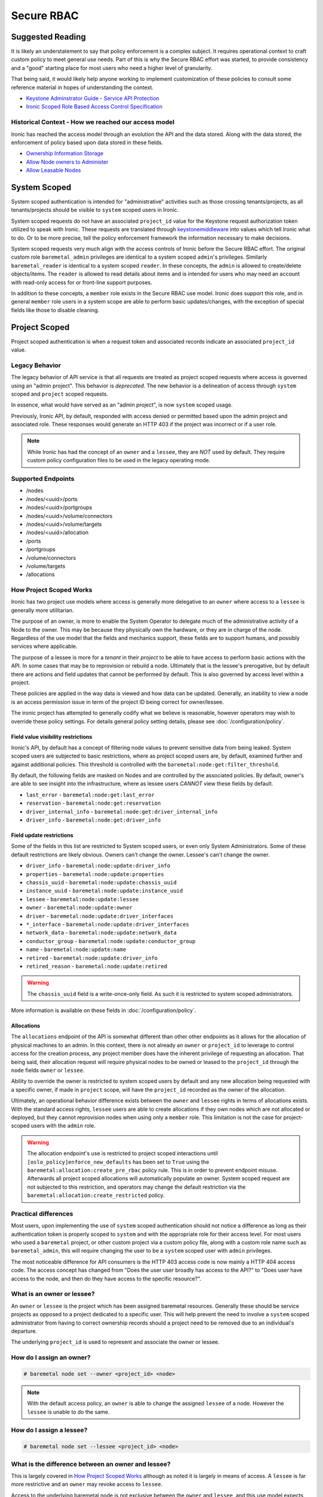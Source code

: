 ===========
Secure RBAC
===========

Suggested Reading
=================

It is likely an understatement to say that policy enforcement is a complex
subject. It requires operational context to craft custom policy to meet
general use needs. Part of this is why the Secure RBAC effort was started,
to provide consistency and a "good" starting place for most users who need
a higher level of granularity.

That being said, it would likely help anyone working to implement
customization of these policies to consult some reference material
in hopes of understanding the context.

* `Keystone Adminstrator Guide - Service API Protection <https://docs.openstack.org/keystone/latest/admin/service-api-protection.html>`_
* `Ironic Scoped Role Based Access Control Specification <https://specs.openstack.org/openstack/ironic-specs/specs/not-implemented/secure-rbac.html>`_

Historical Context - How we reached our access model
----------------------------------------------------

Ironic has reached the access model through an evolution the API and the data
stored. Along with the data stored, the enforcement of policy based upon data
stored in these fields.

* `Ownership Information Storage <https://specs.openstack.org/openstack/ironic-specs/specs/12.1/ownership-field.html>`_
* `Allow Node owners to Administer <https://specs.openstack.org/openstack/ironic-specs/specs/14.0/node-owner-policy.html>`_
* `Allow Leasable Nodes <https://specs.openstack.org/openstack/ironic-specs/specs/15.0/node-lessee.html>`_

System Scoped
=============

System scoped authentication is intended for "administrative" activities such
as those crossing tenants/projects, as all tenants/projects should be visible
to ``system`` scoped users in Ironic.

System scoped requests do not have an associated ``project_id`` value for
the Keystone request authorization token utilized to speak with Ironic.
These requests are translated through `keystonemiddleware <https://docs.openstack.org/keystonemiddleware/latest/>`_
into values which tell Ironic what to do. Or to be more precise, tell the
policy enforcement framework the information necessary to make decisions.

System scoped requests very much align with the access controls of Ironic
before the Secure RBAC effort. The original custom role ``baremetal_admin``
privileges are identical to a system scoped ``admin``'s privileges.
Similarly ``baremetal_reader`` is identical to a system scoped ``reader``.
In these concepts, the ``admin`` is allowed to create/delete objects/items.
The ``reader`` is allowed to read details about items and is intended for
users who may need an account with read-only access for or front-line support
purposes.

In addition to these concepts, a ``member`` role exists in the Secure RBAC
use model. Ironic does support this role, and in general ``member`` role
users in a system scope are able to perform basic updates/changes, with the
exception of special fields like those to disable cleaning.

Project Scoped
==============

Project scoped authentication is when a request token and associated records
indicate an associated ``project_id`` value.

Legacy Behavior
---------------

The legacy behavior of API service is that all requests are treated as
project scoped requests where access is governed using an "admin project".
This behavior is *deprecated*. The new behavior is a delineation of
access through ``system`` scoped and ``project`` scoped requests.

In essence, what would have served as an "admin project", is now ``system``
scoped usage.

Previously, Ironic API, by default, responded with access denied or permitted
based upon the admin project and associated role. These responses would
generate an HTTP 403 if the project was incorrect or if a user role.

.. NOTE:: While Ironic has had the concept of an ``owner`` and a
          ``lessee``, they are *NOT* used by default. They require
          custom policy configuration files to be used in the legacy
          operating mode.

Supported Endpoints
-------------------

* /nodes
* /nodes/<uuid>/ports
* /nodes/<uuid>/portgroups
* /nodes/<uuid>/volume/connectors
* /nodes/<uuid>/volume/targets
* /nodes/<uuid>/allocation
* /ports
* /portgroups
* /volume/connectors
* /volume/targets
* /allocations

How Project Scoped Works
------------------------

Ironic has two project use models where access is generally more delegative
to an ``owner`` where access to a ``lessee`` is generally more utilitarian.

The purpose of an owner, is more to enable the System Operator to delegate
much of the administrative activity of a Node to the owner.
This may be because they physically own the hardware, or they are in charge
of the node. Regardless of the use model that the fields and mechanics
support, these fields are to support humans, and possibly services where
applicable.

The purpose of a lessee is more for a *tenant* in their *project* to
be able to have access to perform basic actions with the API. In some cases
that may be to reprovision or rebuild a node. Ultimately that is the lessee's
prerogative, but by default there are actions and field updates that cannot
be performed by default. This is also governed by access level within
a project.

These policies are applied in the way data is viewed and how data can be
updated. Generally, an inability to view a node is an access permission issue
in term of the project ID being correct for owner/lessee.

The ironic project has attempted to generally codify what we believe is
reasonable, however operators may wish to override these policy settings.
For details general policy setting details, please see
:doc:`/configuration/policy`.

Field value visibility restrictions
~~~~~~~~~~~~~~~~~~~~~~~~~~~~~~~~~~~

Ironic's API, by default has a concept of filtering node values to prevent
sensitive data from being leaked. System scoped users are subjected to basic
restrictions, where as project scoped users are, by default, examined further
and against additional policies. This threshold is controlled with the
``baremetal:node:get:filter_threshold``.

By default, the following fields are masked on Nodes and are controlled by the
associated policies. By default, owner's are able to see insight into the
infrastructure, where as lessee users *CANNOT* view these fields by default.

* ``last_error`` - ``baremetal:node:get:last_error``
* ``reservation`` - ``baremetal:node:get:reservation``
* ``driver_internal_info`` - ``baremetal:node:get:driver_internal_info``
* ``driver_info`` - ``baremetal:node:get:driver_info``

Field update restrictions
~~~~~~~~~~~~~~~~~~~~~~~~~

Some of the fields in this list are restricted to System scoped users,
or even only System Administrators. Some of these default restrictions
are likely obvious. Owners can't change the owner. Lessee's can't
change the owner.

* ``driver_info`` - ``baremetal:node:update:driver_info``
* ``properties`` - ``baremetal:node:update:properties``
* ``chassis_uuid`` - ``baremetal:node:update:chassis_uuid``
* ``instance_uuid`` - ``baremetal:node:update:instance_uuid``
* ``lessee`` - ``baremetal:node:update:lessee``
* ``owner`` - ``baremetal:node:update:owner``
* ``driver`` - ``baremetal:node:update:driver_interfaces``
* ``*_interface`` - ``baremetal:node:update:driver_interfaces``
* ``network_data`` - ``baremetal:node:update:network_data``
* ``conductor_group`` - ``baremetal:node:update:conductor_group``
* ``name`` - ``baremetal:node:update:name``
* ``retired`` - ``baremetal:node:update:driver_info``
* ``retired_reason`` - ``baremetal:node:update:retired``

.. WARNING:: The ``chassis_uuid`` field is a write-once-only field. As such
             it is restricted to system scoped administrators.

More information is available on these fields in :doc:`/configuration/policy`.

Allocations
~~~~~~~~~~~

The ``allocations`` endpoint of the API is somewhat different than other
other endpoints as it allows for the allocation of physical machines to
an admin. In this context, there is not already an ``owner`` or ``project_id``
to leverage to control access for the creation process, any project member
does have the inherent privilege of requesting an allocation. That being said,
their allocation request will require physical nodes to be owned or leased
to the ``project_id`` through the ``node`` fields ``owner`` or ``lessee``.

Ability to override the owner is restricted to system scoped users by default
and any new allocation being requested with a specific owner, if made in
``project`` scope, will have the ``project_id`` recorded as the owner of
the allocation.

Ultimately, an operational behavior difference exists between the ``owner``
and ``lessee`` rights in terms of allocations exists. With the standard
access rights, ``lessee`` users are able to create allocations if they
own nodes which are not allocated or deployed, but they cannot reprovision
nodes when using only a ``member`` role. This limitation is not the case
for project-scoped users with the ``admin`` role.

.. WARNING:: The allocation endpoint's use is restricted to project scoped
   interactions until ``[oslo_policy]enforce_new_defaults`` has been set
   to ``True`` using the ``baremetal:allocation:create_pre_rbac`` policy
   rule. This is in order to prevent endpoint misuse. Afterwards all
   project scoped allocations will automatically populate an owner.
   System scoped request are not subjected to this restriction,
   and operators may change the default restriction via the
   ``baremetal:allocation:create_restricted`` policy.

Practical differences
---------------------

Most users, upon implementing the use of ``system`` scoped authentication
should not notice a difference as long as their authentication token is
properly scoped to ``system`` and with the appropriate role for their
access level. For most users who used a ``baremetal`` project,
or other custom project via a custom policy file, along with a custom
role name such as ``baremetal_admin``, this will require changing
the user to be a ``system`` scoped user with ``admin`` privileges.

The most noticeable difference for API consumers is the HTTP 403 access
code is now mainly a HTTP 404 access code. The access concept has changed
from "Does the user user broadly has access to the API?" to
"Does user have access to the node, and then do they have access
to the specific resource?".

What is an owner or lessee?
---------------------------

An ``owner`` or ``lessee`` is the project which has been assigned baremetal
resources. Generally these should be service projects as opposed to a project
dedicated to a specific user. This will help prevent the need to involve a
``system`` scoped administrator from having to correct ownership records
should a project need to be removed due to an individual's departure.

The underlying ``project_id`` is used to represent and associate the owner or
lessee.

How do I assign an owner?
-------------------------

.. code-block:: console

   # baremetal node set --owner <project_id> <node>

.. note::
   With the default access policy, an ``owner`` is able to change
   the assigned ``lessee`` of a node. However the ``lessee`` is unable to do
   the same.

How do I assign a lessee?
-------------------------

.. code-block:: console

   # baremetal node set --lessee <project_id> <node>

What is the difference between an owner and lessee?
---------------------------------------------------

This is largely covered in `How Project Scoped Works`_ although
as noted it is largely in means of access. A ``lessee`` is far more
restrictive and an ``owner`` may revoke access to ``lessee``.

Access to the underlying baremetal node is not exclusive between the
``owner`` and ``lessee``, and this use model expects that some level of
communication takes place between the appropriate parties.
